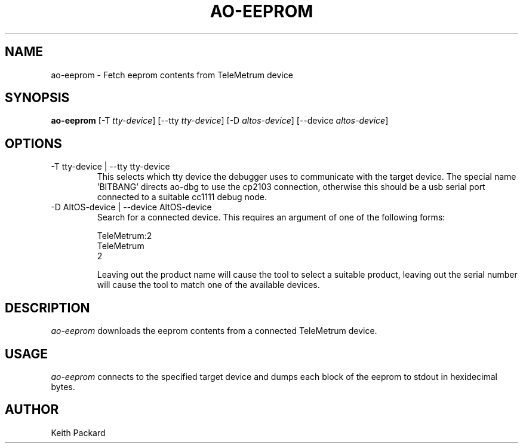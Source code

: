 .\"
.\" Copyright © 2009 Keith Packard <keithp@keithp.com>
.\"
.\" This program is free software; you can redistribute it and/or modify
.\" it under the terms of the GNU General Public License as published by
.\" the Free Software Foundation; either version 2 of the License, or
.\" (at your option) any later version.
.\"
.\" This program is distributed in the hope that it will be useful, but
.\" WITHOUT ANY WARRANTY; without even the implied warranty of
.\" MERCHANTABILITY or FITNESS FOR A PARTICULAR PURPOSE.  See the GNU
.\" General Public License for more details.
.\"
.\" You should have received a copy of the GNU General Public License along
.\" with this program; if not, write to the Free Software Foundation, Inc.,
.\" 59 Temple Place, Suite 330, Boston, MA 02111-1307 USA.
.\"
.\"
.TH AO-EEPROM 1 "ao-eeprom" ""
.SH NAME
ao-eeprom \- Fetch eeprom contents from TeleMetrum device
.SH SYNOPSIS
.B "ao-eeprom"
[\-T \fItty-device\fP]
[\--tty \fItty-device\fP]
[\-D \fIaltos-device\fP]
[\--device \fIaltos-device\fP]
.SH OPTIONS
.TP
\-T tty-device | --tty tty-device
This selects which tty device the debugger uses to communicate with
the target device. The special name 'BITBANG' directs ao-dbg to use
the cp2103 connection, otherwise this should be a usb serial port
connected to a suitable cc1111 debug node.
.TP
\-D AltOS-device | --device AltOS-device
Search for a connected device. This requires an argument of one of the
following forms:
.IP
TeleMetrum:2
.br
TeleMetrum
.br
2
.IP
Leaving out the product name will cause the tool to select a suitable
product, leaving out the serial number will cause the tool to match
one of the available devices.
.SH DESCRIPTION
.I ao-eeprom
downloads the eeprom contents from a connected TeleMetrum device.
.SH USAGE
.I ao-eeprom
connects to the specified target device and dumps each block of the
eeprom to stdout in hexidecimal bytes.
.SH AUTHOR
Keith Packard
